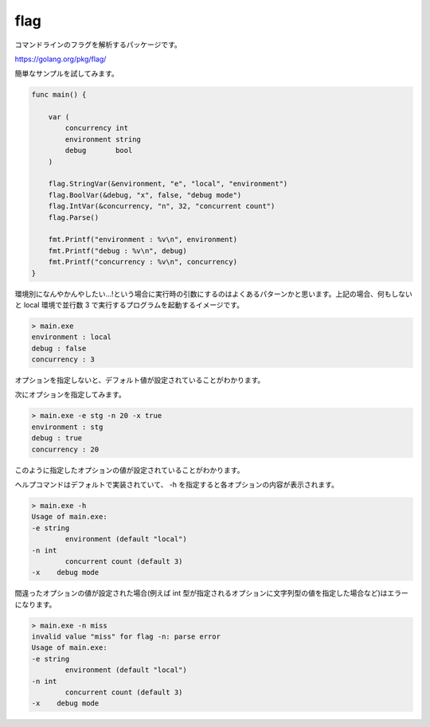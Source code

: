 flag
============================================

コマンドラインのフラグを解析するパッケージです。

https://golang.org/pkg/flag/

簡単なサンプルを試してみます。

.. code-block:: go

    func main() {

        var (
            concurrency int
            environment string
            debug       bool
        )

        flag.StringVar(&environment, "e", "local", "environment")
        flag.BoolVar(&debug, "x", false, "debug mode")
        flag.IntVar(&concurrency, "n", 32, "concurrent count")
        flag.Parse()

        fmt.Printf("environment : %v\n", environment)
        fmt.Printf("debug : %v\n", debug)
        fmt.Printf("concurrency : %v\n", concurrency)
    }

環境別になんやかんやしたい...!という場合に実行時の引数にするのはよくあるパターンかと思います。上記の場合、何もしないと local 環境で並行数 3 で実行するプログラムを起動するイメージです。

.. code-block:: none

    > main.exe
    environment : local
    debug : false
    concurrency : 3

オプションを指定しないと、デフォルト値が設定されていることがわかります。

次にオプションを指定してみます。

.. code-block:: none

    > main.exe -e stg -n 20 -x true
    environment : stg
    debug : true
    concurrency : 20

このように指定したオプションの値が設定されていることがわかります。

ヘルプコマンドはデフォルトで実装されていて、 -h を指定すると各オプションの内容が表示されます。

.. code-block:: none

    > main.exe -h
    Usage of main.exe:
    -e string
            environment (default "local")
    -n int
            concurrent count (default 3)
    -x    debug mode

間違ったオプションの値が設定された場合(例えば int 型が指定されるオプションに文字列型の値を指定した場合など)はエラーになります。

.. code-block:: none

    > main.exe -n miss
    invalid value "miss" for flag -n: parse error
    Usage of main.exe:
    -e string
            environment (default "local")
    -n int
            concurrent count (default 3)
    -x    debug mode

